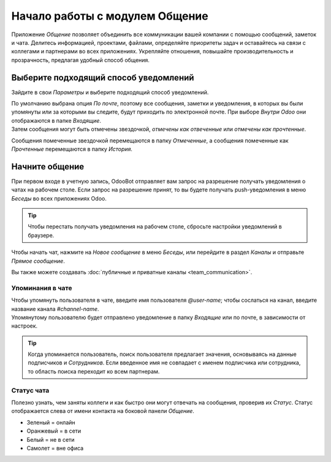 ===============================
Начало работы с модулем Общение
===============================

Приложение *Общение* позволяет объединить все коммуникации вашей компании с помощью сообщений,
заметок и чата. Делитесь информацией, проектами, файлами, определяйте приоритеты задач и
оставайтесь на связи с коллегами и партнерами во всех приложениях.
Укрепляйте отношения, повышайте производительность и
прозрачность, предлагая удобный способ общения.

.. _discuss_app/notification_preferences:

Выберите подходящий способ уведомлений
======================================

Зайдите в свои *Параметры* и выберите подходящий способ уведомлений.

.. image:: media/change_preferences.png
   :align: center
   :alt: View of the preferences page for Odoo Discuss

| По умолчанию выбрана опция *По почте*, поэтому все сообщения, заметки и уведомления, в которых вы были упомянуты или за которыми вы следите,
  будут приходить по электронной почте. При выборе *Внутри Odoo* они отображаются в папке *Входящие*.
| Затем сообщения могут быть отмечены звездочкой, *отмечены как отвеченные* или *отмечены как прочтенные*.

.. image:: media/inbox_actions.png
   :align: center
   :alt: View of an inbox message and its action options in Odoo Discuss

Сообщения помеченные звездочкой перемещаются в папку *Отмеченные*, а сообщения помеченные как *Прочтенные*
перемещаются в папку *История*.

.. image:: media/starred_messages.png
   :align: center
   :alt: View of messages marked as todo in Odoo Discuss

Начните общение
===============

При первом входе в учетную запись, OdooBot отправляет вам запрос на разрешение
получать уведомления о чатах на рабочем столе. Если запрос на разрешение принят, то
вы будете получать push-уведомления в меню *Беседы* во всех приложениях Odoo.

.. image:: media/odoobot_push.png
   :align: center
   :alt: View of the messages under the messaging menu emphasizing the request for push
         notifications for Odoo Discuss

.. tip::
   Чтобы перестать получать уведомления на рабочем столе, сбросьте настройки уведомлений в браузере.

Чтобы начать чат, нажмите на *Новое сообщение* в меню *Беседы*, или перейдите в раздел *Каналы* и отправьте
*Прямое сообщение*.

.. image:: media/channels_direct_messages.png
   :align: center
   :height: 400
   :alt: View of discuss’s panel emphasizing the titles channels and direct messages in Odoo Discuss

Вы также можете создавать :doc:`публичные и приватные каналы <team_communication>`.

Упоминания в чате
-----------------

| Чтобы упомянуть пользователя в чате, введите имя пользователя *@user-name*; чтобы сослаться на канал, введите
  название канала *#channel-name*.
| Упомянутому пользователю будет отправлено уведомление в папку *Входящие* или по почте, в зависимости от настроек.


.. tip::
   Когда упоминается пользователь, поиск пользователя предлагает значения, основываясь на данные подписчиков и
   *Сотрудников*. Если введенное имя не совпадает с именем подписчика или сотрудника, то область поиска переходит ко всем партнерам.

Статус чата
-----------

Полезно узнать, чем заняты коллеги и как быстро они могут отвечать на сообщения, проверив их *Статус*.
Статус отображается слева от имени контакта на боковой панели *Общение*.

- Зеленый = онлайн
- Оранжевый = в сети
- Белый = не в сети
- Самолет = вне офиса

.. image:: media/status.png
   :align: center
   :height: 300
   :alt: View of the contacts’ status for Odoo Discuss

.. seealso::
   - :doc:`team_communication`
   - :doc:`/applications/general/email_communication/email_servers`
